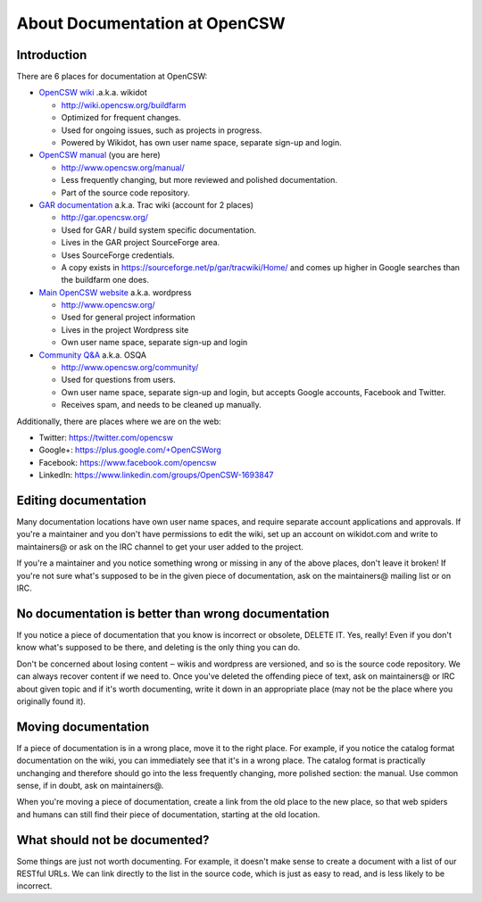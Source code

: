 ------------------------------
About Documentation at OpenCSW
------------------------------

.. highlight:: text

Introduction
------------

There are 6 places for documentation at OpenCSW:

* `OpenCSW wiki`_ .a.k.a. wikidot

  * http://wiki.opencsw.org/buildfarm
  * Optimized for frequent changes.
  * Used for ongoing issues, such as projects in progress.
  * Powered by Wikidot, has own user name space, separate sign-up and login.

* `OpenCSW manual`_ (you are here)

  * http://www.opencsw.org/manual/
  * Less frequently changing, but more reviewed and polished documentation.
  * Part of the source code repository.

* `GAR documentation`_ a.k.a. Trac wiki (account for 2 places)

  * http://gar.opencsw.org/
  * Used for GAR / build system specific documentation.
  * Lives in the GAR project SourceForge area.
  * Uses SourceForge credentials.
  * A copy exists in https://sourceforge.net/p/gar/tracwiki/Home/ and comes up
    higher in Google searches than the buildfarm one does.

* `Main OpenCSW website`_ a.k.a. wordpress

  * http://www.opencsw.org/
  * Used for general project information
  * Lives in the project Wordpress site
  * Own user name space, separate sign-up and login

* `Community Q&A`_ a.k.a. OSQA

  * http://www.opencsw.org/community/
  * Used for questions from users.
  * Own user name space, separate sign-up and login, but accepts
    Google accounts, Facebook and Twitter.
  * Receives spam, and needs to be cleaned up manually.

Additionally, there are places where we are on the web:

* Twitter: https://twitter.com/opencsw
* Google+: https://plus.google.com/+OpenCSWorg
* Facebook: https://www.facebook.com/opencsw
* LinkedIn: https://www.linkedin.com/groups/OpenCSW-1693847

Editing documentation
---------------------

Many documentation locations have own user name spaces, and require separate
account applications and approvals. If you're a maintainer and you don't have
permissions to edit the wiki, set up an account on wikidot.com and write to
maintainers@ or ask on the IRC channel to get your user added to the project.

If you're a maintainer and you notice something wrong or missing in any of the
above places, don't leave it broken!  If you're not sure what's supposed to be
in the given piece of documentation, ask on the maintainers@ mailing list or on
IRC.


No documentation is better than wrong documentation
---------------------------------------------------

If you notice a piece of documentation that you know is incorrect or obsolete,
DELETE IT.  Yes, really! Even if you don't know what's supposed to be there, and
deleting is the only thing you can do.

Don't be concerned about losing content ‒ wikis and wordpress are versioned,
and so is the source code repository. We can always recover content if we need
to. Once you've deleted the offending piece of text, ask on maintainers@ or IRC
about given topic and if it's worth documenting, write it down in an
appropriate place (may not be the place where you originally found it).

Moving documentation
--------------------

If a piece of documentation is in a wrong place, move it to the right place.
For example, if you notice the catalog format documentation on the wiki, you
can immediately see that it's in a wrong place. The catalog format is
practically unchanging and therefore should go into the less frequently
changing, more polished section: the manual. Use common sense, if in doubt, ask
on maintainers@.

When you're moving a piece of documentation, create a link from the old place
to the new place, so that web spiders and humans can still find their piece of
documentation, starting at the old location.


What should not be documented?
------------------------------

Some things are just not worth documenting. For example, it doesn't make sense
to create a document with a list of our RESTful URLs. We can link directly to
the list in the source code, which is just as easy to read, and is less likely
to be incorrect.


.. _OpenCSW wiki: http://wiki.opencsw.org/
.. _OpenCSW manual: http://www.opencsw.org/manual/
.. _GAR documentation: http://gar.opencsw.org/
.. _Main OpenCSW website: http://www.opencsw.org/
.. _Community Q&A: http://www.opencsw.org/community/
